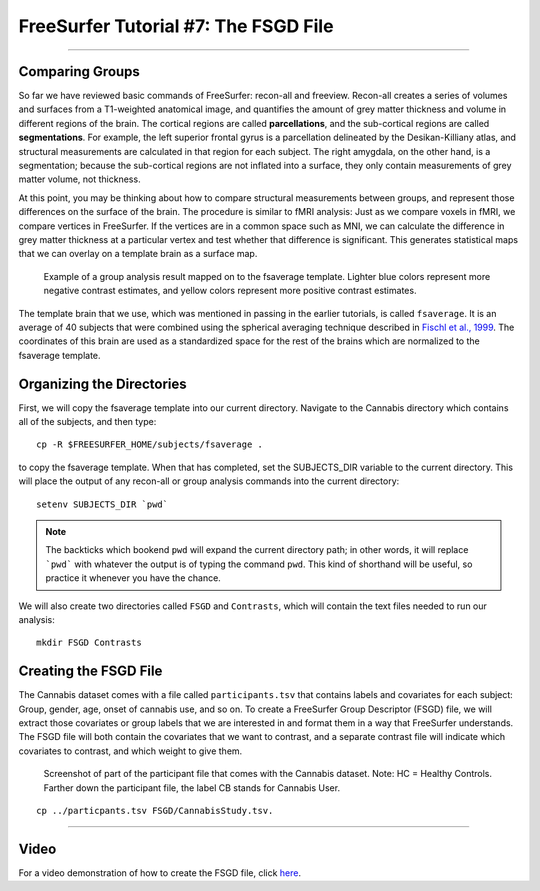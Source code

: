 .. _FS_07_FSGD:

=====================================
FreeSurfer Tutorial #7: The FSGD File
=====================================

---------------

Comparing Groups
*****************

So far we have reviewed basic commands of FreeSurfer: recon-all and freeview. Recon-all creates a series of volumes and surfaces from a T1-weighted anatomical image, and quantifies the amount of grey matter thickness and volume in different regions of the brain. The cortical regions are called **parcellations**, and the sub-cortical regions are called **segmentations**. For example, the left superior frontal gyrus is a parcellation delineated by the Desikan-Killiany atlas, and structural measurements are calculated in that region for each subject. The right amygdala, on the other hand, is a segmentation; because the sub-cortical regions are not inflated into a surface, they only contain measurements of grey matter volume, not thickness.

At this point, you may be thinking about how to compare structural measurements between groups, and represent those differences on the surface of the brain. The procedure is similar to fMRI analysis: Just as we compare voxels in fMRI, we compare vertices in FreeSurfer. If the vertices are in a common space such as MNI, we can calculate the difference in grey matter thickness at a particular vertex and test whether that difference is significant. This generates statistical maps that we can overlay on a template brain as a surface map.

.. figure:: Group_Analysis_FS.png

  Example of a group analysis result mapped on to the fsaverage template. Lighter blue colors represent more negative contrast estimates, and yellow colors represent more positive contrast estimates.
  
  
The template brain that we use, which was mentioned in passing in the earlier tutorials, is called ``fsaverage``. It is an average of 40 subjects that were combined using the spherical averaging technique described in `Fischl et al., 1999 <https://tinyurl.com/y4ubdg78>`__. The coordinates of this brain are used as a standardized space for the rest of the brains which are normalized to the fsaverage template.


Organizing the Directories
**********

First, we will copy the fsaverage template into our current directory. Navigate to the Cannabis directory which contains all of the subjects, and then type:

::

  cp -R $FREESURFER_HOME/subjects/fsaverage .
  
to copy the fsaverage template. When that has completed, set the SUBJECTS_DIR variable to the current directory. This will place the output of any recon-all or group analysis commands into the current directory:

::

  setenv SUBJECTS_DIR `pwd`
  
.. note::

  The backticks which bookend ``pwd`` will expand the current directory path; in other words, it will replace ```pwd``` with whatever the output is of typing the command ``pwd``. This kind of shorthand will be useful, so practice it whenever you have the chance.
  
We will also create two directories called ``FSGD`` and ``Contrasts``, which will contain the text files needed to run our analysis:

::

  mkdir FSGD Contrasts
  

Creating the FSGD File
**********

The Cannabis dataset comes with a file called ``participants.tsv`` that contains labels and covariates for each subject: Group, gender, age, onset of cannabis use, and so on. To create a FreeSurfer Group Descriptor (FSGD) file, we will extract those covariates or group labels that we are interested in and format them in a way that FreeSurfer understands. The FSGD file will both contain the covariates that we want to contrast, and a separate contrast file will indicate which covariates to contrast, and which weight to give them.

.. figure:: Participant_File.png

  Screenshot of part of the participant file that comes with the Cannabis dataset. Note: HC = Healthy Controls. Farther down the participant file, the label CB stands for Cannabis User.
  
::

  cp ../particpants.tsv FSGD/CannabisStudy.tsv.
  
  
------------


Video
**********

For a video demonstration of how to create the FSGD file, click `here <https://www.youtube.com/watch?v=3T9PuME2g9A&list=PLIQIswOrUH6_DWy5mJlSfj6AWY0y9iUce&index=7>`__.

